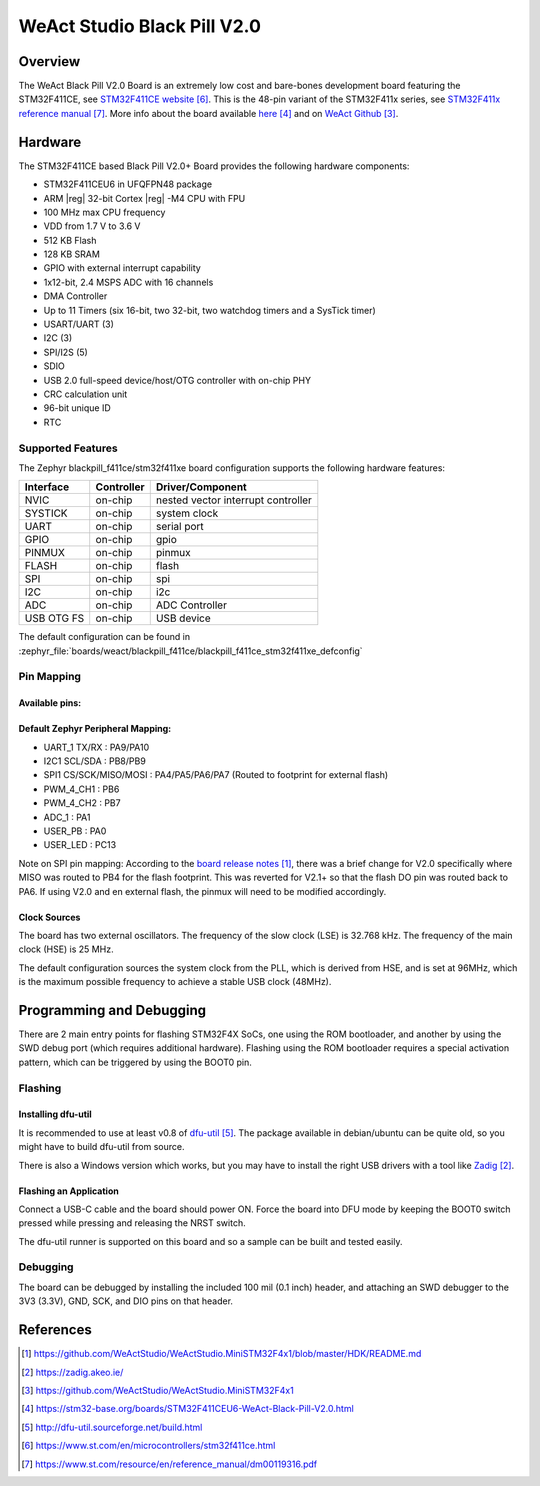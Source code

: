 .. _blackpill_f411ce:

WeAct Studio Black Pill V2.0
############################

Overview
********

The WeAct Black Pill V2.0 Board is an extremely low cost and bare-bones
development board featuring the STM32F411CE, see `STM32F411CE website`_.
This is the 48-pin variant of the STM32F411x series,
see `STM32F411x reference manual`_. More info about the board available
`here <stm32-base-board-page_>`_ and on `WeAct Github`_.

.. image:: img/blackpill-v2.jpg
      :align: center
      :alt: Black Pill V2.0+

Hardware
********

The STM32F411CE based Black Pill V2.0+ Board provides the following
hardware components:

- STM32F411CEU6 in UFQFPN48 package
- ARM |reg| 32-bit Cortex |reg| -M4 CPU with FPU
- 100 MHz max CPU frequency
- VDD from 1.7 V to 3.6 V
- 512 KB Flash
- 128 KB SRAM
- GPIO with external interrupt capability
- 1x12-bit, 2.4 MSPS ADC with 16 channels
- DMA Controller
- Up to 11 Timers (six 16-bit, two 32-bit, two watchdog timers and a SysTick timer)
- USART/UART (3)
- I2C (3)
- SPI/I2S (5)
- SDIO
- USB 2.0 full-speed device/host/OTG controller with on-chip PHY
- CRC calculation unit
- 96-bit unique ID
- RTC

Supported Features
==================

The Zephyr blackpill_f411ce/stm32f411xe board configuration supports the following
hardware features:

+------------+------------+-------------------------------------+
| Interface  | Controller | Driver/Component                    |
+============+============+=====================================+
| NVIC       | on-chip    | nested vector interrupt controller  |
+------------+------------+-------------------------------------+
| SYSTICK    | on-chip    | system clock                        |
+------------+------------+-------------------------------------+
| UART       | on-chip    | serial port                         |
+------------+------------+-------------------------------------+
| GPIO       | on-chip    | gpio                                |
+------------+------------+-------------------------------------+
| PINMUX     | on-chip    | pinmux                              |
+------------+------------+-------------------------------------+
| FLASH      | on-chip    | flash                               |
+------------+------------+-------------------------------------+
| SPI        | on-chip    | spi                                 |
+------------+------------+-------------------------------------+
| I2C        | on-chip    | i2c                                 |
+------------+------------+-------------------------------------+
| ADC        | on-chip    | ADC Controller                      |
+------------+------------+-------------------------------------+
| USB OTG FS | on-chip    | USB device                          |
+------------+------------+-------------------------------------+

The default configuration can be found in
:zephyr_file:`boards/weact/blackpill_f411ce/blackpill_f411ce_stm32f411xe_defconfig`

Pin Mapping
===========

Available pins:
---------------
.. image:: img/Blackpill_Pinout.jpg
      :align: center
      :alt: Black Pill V2.0+ Pinout

Default Zephyr Peripheral Mapping:
----------------------------------

- UART_1 TX/RX : PA9/PA10
- I2C1 SCL/SDA : PB8/PB9
- SPI1 CS/SCK/MISO/MOSI : PA4/PA5/PA6/PA7 (Routed to footprint for external flash)
- PWM_4_CH1 : PB6
- PWM_4_CH2 : PB7
- ADC_1 : PA1
- USER_PB : PA0
- USER_LED : PC13

Note on SPI pin mapping: According to the `board release notes`_, there was a brief
change for V2.0 specifically where MISO was routed to PB4 for the flash footprint.
This was reverted for V2.1+ so that the flash DO pin was routed back to PA6. If using
V2.0 and en external flash, the pinmux will need to be modified accordingly.

Clock Sources
-------------

The board has two external oscillators. The frequency of the slow clock (LSE) is
32.768 kHz. The frequency of the main clock (HSE) is 25 MHz.

The default configuration sources the system clock from the PLL, which is
derived from HSE, and is set at 96MHz, which is the maximum possible frequency
to achieve a stable USB clock (48MHz).

Programming and Debugging
*************************

There are 2 main entry points for flashing STM32F4X SoCs, one using the ROM
bootloader, and another by using the SWD debug port (which requires additional
hardware). Flashing using the ROM bootloader requires a special activation
pattern, which can be triggered by using the BOOT0 pin.

Flashing
========

Installing dfu-util
-------------------

It is recommended to use at least v0.8 of `dfu-util`_. The package available in
debian/ubuntu can be quite old, so you might have to build dfu-util from source.

There is also a Windows version which works, but you may have to install the
right USB drivers with a tool like `Zadig`_.

Flashing an Application
-----------------------

Connect a USB-C cable and the board should power ON. Force the board into DFU mode
by keeping the BOOT0 switch pressed while pressing and releasing the NRST switch.

The dfu-util runner is supported on this board and so a sample can be built and
tested easily.

.. zephyr-app-commands::
   :zephyr-app: samples/basic/blinky
   :board: blackpill_f411ce/stm32f411xe
   :goals: build flash

Debugging
=========

The board can be debugged by installing the included 100 mil (0.1 inch) header,
and attaching an SWD debugger to the 3V3 (3.3V), GND, SCK, and DIO
pins on that header.

References
**********

.. target-notes::

.. _board release notes:
   https://github.com/WeActStudio/WeActStudio.MiniSTM32F4x1/blob/master/HDK/README.md

.. _Zadig:
   https://zadig.akeo.ie/

.. _WeAct Github:
   https://github.com/WeActStudio/WeActStudio.MiniSTM32F4x1

.. _stm32-base-board-page:
   https://stm32-base.org/boards/STM32F411CEU6-WeAct-Black-Pill-V2.0.html

.. _dfu-util:
   http://dfu-util.sourceforge.net/build.html

.. _STM32F411CE website:
   https://www.st.com/en/microcontrollers/stm32f411ce.html

.. _STM32F411x reference manual:
   https://www.st.com/resource/en/reference_manual/dm00119316.pdf
